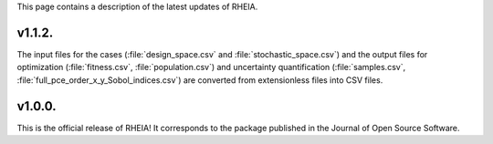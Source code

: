 .. _lab:whatsnew:

This page contains a description of the latest updates of RHEIA.


v1.1.2.
=======

The input files for the cases (:file:`design_space.csv` and :file:`stochastic_space.csv`)
and the output files for optimization (:file:`fitness.csv`, :file:`population.csv`)
and uncertainty quantification (:file:`samples.csv`, :file:`full_pce_order_x_y_Sobol_indices.csv`) are converted from extensionless files into CSV files.

v1.0.0.
=======

This is the official release of RHEIA! It corresponds to the package published in the Journal of Open Source Software.
